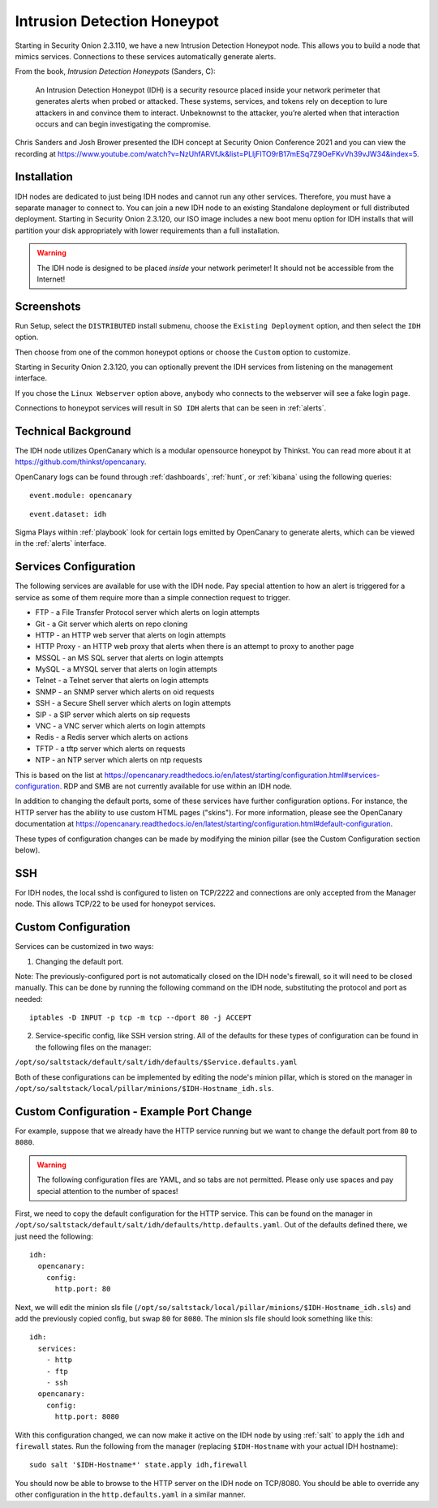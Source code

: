 .. _idh:

Intrusion Detection Honeypot
============================

Starting in Security Onion 2.3.110, we have a new Intrusion Detection Honeypot node. This allows you to build a node that mimics services. Connections to these services automatically generate alerts.

From the book, *Intrusion Detection Honeypots* (Sanders, C):

     An Intrusion Detection Honeypot (IDH) is a security resource placed inside your network perimeter that generates alerts when probed or attacked. These systems, services, and tokens rely on deception to lure attackers in and convince them to interact. Unbeknownst to the attacker, you’re alerted when that interaction occurs and can begin investigating the compromise.

Chris Sanders and Josh Brower presented the IDH concept at Security Onion Conference 2021 and you can view the recording at https://www.youtube.com/watch?v=NzUhfARVfJk&list=PLljFlTO9rB17mESq7Z9OeFKvVh39vJW34&index=5.

Installation
------------

IDH nodes are dedicated to just being IDH nodes and cannot run any other services. Therefore, you must have a separate manager to connect to. You can join a new IDH node to an existing Standalone deployment or full distributed deployment. Starting in Security Onion 2.3.120, our ISO image includes a new boot menu option for IDH installs that will partition your disk appropriately with lower requirements than a full installation.

.. warning::

        The IDH node is designed to be placed *inside* your network perimeter! It should not be accessible from the Internet!
     
Screenshots
-----------

Run Setup, select the ``DISTRIBUTED`` install submenu, choose the ``Existing Deployment`` option, and then select the ``IDH`` option.

.. image:: images/idh-install-1.png
  :target: _images/idh-install-1.png

Then choose from one of the common honeypot options or choose the ``Custom`` option to customize.

.. image:: images/idh-install-2.png
  :target: _images/idh-install-2.png

Starting in Security Onion 2.3.120, you can optionally prevent the IDH services from listening on the management interface.

.. image:: images/idh-install-3.png
  :target: _images/idh-install-3.png

If you chose the ``Linux Webserver`` option above, anybody who connects to the webserver will see a fake login page.

.. image:: images/idh-webserver.png
  :target: _images/idh-webserver.png

Connections to honeypot services will result in ``SO IDH`` alerts that can be seen in :ref:`alerts`.

.. image:: images/idh-alert-1.png
  :target: _images/idh-alert-1.png

Technical Background
--------------------

The IDH node utilizes OpenCanary which is a modular opensource honeypot by Thinkst. You can read more about it at https://github.com/thinkst/opencanary.

OpenCanary logs can be found through :ref:`dashboards`, :ref:`hunt`, or :ref:`kibana` using the following queries:

::

     event.module: opencanary
     
::

     event.dataset: idh

Sigma Plays within :ref:`playbook` look for certain logs emitted by OpenCanary to generate alerts, which can be viewed in the :ref:`alerts` interface.

Services Configuration
----------------------

The following services are available for use with the IDH node. Pay special attention to how an alert is triggered for a service as some of them require more than a simple connection request to trigger.

- FTP - a File Transfer Protocol server which alerts on login attempts
- Git - a Git server which alerts on repo cloning
- HTTP - an HTTP web server that alerts on login attempts
- HTTP Proxy - an HTTP web proxy that alerts when there is an attempt to proxy to another page
- MSSQL - an MS SQL server that alerts on login attempts
- MySQL - a MYSQL server that alerts on login attempts
- Telnet - a Telnet server that alerts on login attempts
- SNMP - an SNMP server which alerts on oid requests
- SSH - a Secure Shell server which alerts on login attempts
- SIP - a SIP server which alerts on sip requests
- VNC - a VNC server which alerts on login attempts
- Redis - a Redis server which alerts on actions
- TFTP - a tftp server which alerts on requests
- NTP - an NTP server which alerts on ntp requests

This is based on the list at https://opencanary.readthedocs.io/en/latest/starting/configuration.html#services-configuration. RDP and SMB are not currently available for use within an IDH node.

In addition to changing the default ports, some of these services have further configuration options. For instance, the HTTP server has the ability to use custom HTML pages ("skins"). For more information, please see the OpenCanary documentation at https://opencanary.readthedocs.io/en/latest/starting/configuration.html#default-configuration.

These types of configuration changes can be made by modifying the minion pillar (see the Custom Configuration section below).

SSH
---

For IDH nodes, the local sshd is configured to listen on TCP/2222 and connections are only accepted from the Manager node. This allows TCP/22 to be used for honeypot services.

Custom Configuration 
--------------------

Services can be customized in two ways: 

1) Changing the default port. 

Note: The previously-configured port is not automatically closed on the IDH node's firewall, so it will need to be closed manually. This can be done by running the following command on the IDH node, substituting the protocol and port as needed:

::

     iptables -D INPUT -p tcp -m tcp --dport 80 -j ACCEPT


2) Service-specific config, like SSH version string. All of the defaults for these types of configuration can be found in the following files on the manager:

``/opt/so/saltstack/default/salt/idh/defaults/$Service.defaults.yaml``


Both of these configurations can be implemented by editing the node's minion pillar, which is stored on the manager in ``/opt/so/saltstack/local/pillar/minions/$IDH-Hostname_idh.sls``.

Custom Configuration - Example Port Change
------------------------------------------

For example, suppose that we already have the HTTP service running but we want to change the default port from ``80`` to ``8080``.

.. warning::

        The following configuration files are YAML, and so tabs are not permitted. Please only use spaces and pay special attention to the number of spaces!

First, we need to copy the default configuration for the HTTP service. This can be found on the manager in ``/opt/so/saltstack/default/salt/idh/defaults/http.defaults.yaml``. Out of the defaults defined there, we just need the following:

::

    idh:
      opencanary:
        config:
          http.port: 80

Next, we will edit the minion sls file (``/opt/so/saltstack/local/pillar/minions/$IDH-Hostname_idh.sls``) and add the previously copied config, but swap ``80`` for ``8080``. The minion sls file should look something like this:

::

    idh:
      services:
        - http
        - ftp
        - ssh
      opencanary:
        config:
          http.port: 8080

With this configuration changed, we can now make it active on the IDH node by using :ref:`salt` to apply the ``idh`` and ``firewall`` states. Run the following from the manager (replacing ``$IDH-Hostname`` with your actual IDH hostname):

::

     sudo salt '$IDH-Hostname*' state.apply idh,firewall

You should now be able to browse to the HTTP server on the IDH node on TCP/8080. You should be able to override any other configuration in the ``http.defaults.yaml`` in a similar manner.
